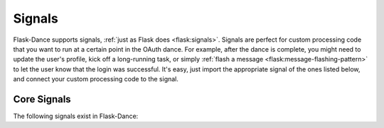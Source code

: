 .. module:: flask_dance.consumer

Signals
=======

.. versionadded:: 0.2

Flask-Dance supports signals, :ref:`just as Flask does <flask:signals>`.
Signals are perfect for custom processing code that you want to run at a certain
point in the OAuth dance. For example, after the dance is complete, you might
need to update the user's profile, kick off a long-running task, or simply
:ref:`flash a message <flask:message-flashing-pattern>` to let the user know
that the login was successful. It's easy, just import the appropriate signal of
the ones listed below, and connect your custom processing code to the signal.

Core Signals
------------
The following signals exist in Flask-Dance:

.. data:: oauth_authorized

    This signal is sent when a user completes the OAuth dance by receiving a
    response from the OAuth provider's authorize URL. This signal is sent
    regardless of whether the authorization was successful: the user may
    have declined the authorization request, for example. The signal is invoked
    with the blueprint instance as the first argument (the *sender*), and with
    a dict of the OAuth provider's response (the *token*).

    Example subscriber::

        from flask import flash
        from flask_dance.consumer import oauth_authorized

        @oauth_authorized.connect
        def logged_in(blueprint, token):
            if "error" in token:
                flash("You denied the request to sign in. Please try again.")
                del blueprint.token
            else:
                flash("Signed in successfully with {name}!".format(
                    name=blueprint.name.capitalize()
                ))

    If you're using OAuth 2, the user may grant you different scopes from the
    ones you requested: check the ``scope`` key in the *token* dict to
    determine what scopes were actually granted. If you don't want the *token*
    to be :doc:`stored <token-storage>`, simply return ``False`` from one of your
    signal receiver functions -- this can be useful if the user has declined
    to authorize your OAuth request, has granted insufficient scopes, or in some
    other way has given you a token that you don't want.


.. _flash a message: http://flask.pocoo.org/docs/latest/patterns/flashing/
.. _blinker: http://pythonhosted.org/blinker/
